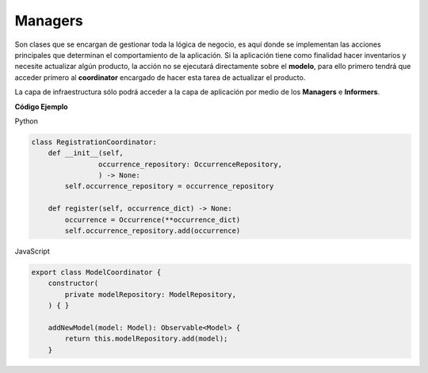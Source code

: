Managers
--------

Son clases que se encargan de gestionar toda la lógica de negocio, es aquí
donde se implementan las acciones principales que determinan el comportamiento
de la aplicación. Si la aplicación tiene como finalidad hacer inventarios y
necesite actualizar algún producto, la acción no se ejecutará directamente
sobre el **modelo**, para ello primero tendrá que acceder primero al
**coordinator** encargado de hacer esta tarea de actualizar el producto.

La capa de infraestructura sólo podrá acceder a la capa de aplicación por
medio de los **Managers** e **Informers**.

**Código Ejemplo**

Python

.. code:: bash

    class RegistrationCoordinator:
        def __init__(self,
                    occurrence_repository: OccurrenceRepository,
                    ) -> None:
            self.occurrence_repository = occurrence_repository

        def register(self, occurrence_dict) -> None:
            occurrence = Occurrence(**occurrence_dict)
            self.occurrence_repository.add(occurrence)


JavaScript

.. code:: bash

    export class ModelCoordinator {
        constructor(
            private modelRepository: ModelRepository,
        ) { }

        addNewModel(model: Model): Observable<Model> {
            return this.modelRepository.add(model);
        }
